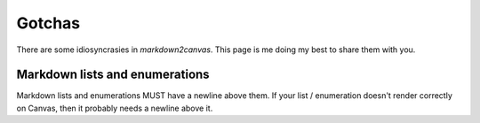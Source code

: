 Gotchas
==========


There are some idiosyncrasies in `markdown2canvas`.  This page is me doing my best to share them with you.



Markdown lists and enumerations
----------------------------------

Markdown lists and enumerations MUST have a newline above them.  If your list / enumeration doesn't render correctly on Canvas, then it probably needs a newline above it.